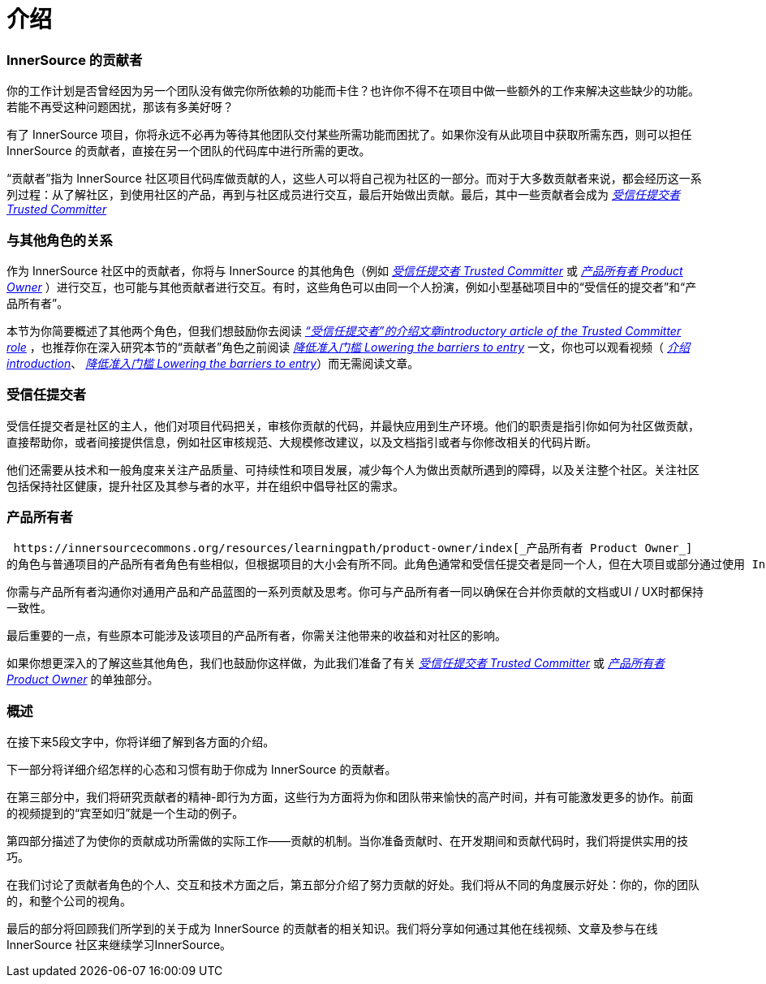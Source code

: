 # 介绍

### InnerSource 的贡献者

你的工作计划是否曾经因为另一个团队没有做完你所依赖的功能而卡住？也许你不得不在项目中做一些额外的工作来解决这些缺少的功能。若能不再受这种问题困扰，那该有多美好呀？

有了 InnerSource 项目，你将永远不必再为等待其他团队交付某些所需功能而困扰了。如果你没有从此项目中获取所需东西，则可以担任 InnerSource 的贡献者，直接在另一个团队的代码库中进行所需的更改。

“贡献者”指为 InnerSource 社区项目代码库做贡献的人，这些人可以将自己视为社区的一部分。而对于大多数贡献者来说，都会经历这一系列过程：从了解社区，到使用社区的产品，再到与社区成员进行交互，最后开始做出贡献。最后，其中一些贡献者会成为 https://innersourcecommons.org/resources/learningpath/trusted-committer/index[_受信任提交者 Trusted Committer_] 

### 与其他角色的关系

作为 InnerSource 社区中的贡献者，你将与 InnerSource 的其他角色（例如 https://innersourcecommons.org/resources/learningpath/trusted-committer/index[_受信任提交者 Trusted Committer_] 或 https://innersourcecommons.org/resources/learningpath/product-owner/index[_产品所有者 Product Owner_] ）进行交互，也可能与其他贡献者进行交互。有时，这些角色可以由同一个人扮演，例如小型基础项目中的“受信任的提交者”和“产品所有者”。

本节为你简要概述了其他两个角色，但我们想鼓励你去阅读 https://innersourcecommons.org/resources/learningpath/trusted-committer/index[_“受信任提交者”的介绍文章introductory article of the Trusted Committer role_] ，也推荐你在深入研究本节的“贡献者”角色之前阅读 https://innersourcecommons.org/resources/learningpath/trusted-committer/05/[_降低准入门槛 Lowering the barriers to entry_] 一文，你也可以观看视频（ https://innersourcecommons.org/resources/learningpath/trusted-committer/index[_介绍 introduction_]、 https://innersourcecommons.org/resources/learningpath/trusted-committer/05/[_降低准入门槛 Lowering the barriers to entry_]）而无需阅读文章。

### 受信任提交者

受信任提交者是社区的主人，他们对项目代码把关，审核你贡献的代码，并最快应用到生产环境。他们的职责是指引你如何为社区做贡献，直接帮助你，或者间接提供信息，例如社区审核规范、大规模修改建议，以及文档指引或者与你修改相关的代码片断。

他们还需要从技术和一般角度来关注产品质量、可持续性和项目发展，减少每个人为做出贡献所遇到的障碍，以及关注整个社区。关注社区包括保持社区健康，提升社区及其参与者的水平，并在组织中倡导社区的需求。

### 产品所有者

 https://innersourcecommons.org/resources/learningpath/product-owner/index[_产品所有者 Product Owner_] 
的角色与普通项目的产品所有者角色有些相似，但根据项目的大小会有所不同。此角色通常和受信任提交者是同一个人，但在大项目或部分通过使用 InnerSource 的贡献来满足需求的团队中，此角色可能与受信任提交者不是同一个人。

你需与产品所有者沟通你对通用产品和产品蓝图的一系列贡献及思考。你可与产品所有者一同以确保在合并你贡献的文档或UI / UX时都保持一致性。

最后重要的一点，有些原本可能涉及该项目的产品所有者，你需关注他带来的收益和对社区的影响。

如果你想更深入的了解这些其他角色，我们也鼓励你这样做，为此我们准备了有关 https://innersourcecommons.org/resources/learningpath/trusted-committer/index[_受信任提交者 Trusted Committer_]
或 https://innersourcecommons.org/resources/learningpath/product-owner/index[_产品所有者 Product Owner_] 的单独部分。

### 概述

在接下来5段文字中，你将详细了解到各方面的介绍。

下一部分将详细介绍怎样的心态和习惯有助于你成为 InnerSource 的贡献者。

在第三部分中，我们将研究贡献者的精神-即行为方面，这些行为方面将为你和团队带来愉快的高产时间，并有可能激发更多的协作。前面的视频提到的“宾至如归”就是一个生动的例子。

第四部分描述了为使你的贡献成功所需做的实际工作——贡献的机制。当你准备贡献时、在开发期间和贡献代码时，我们将提供实用的技巧。

在我们讨论了贡献者角色的个人、交互和技术方面之后，第五部分介绍了努力贡献的好处。我们将从不同的角度展示好处：你的，你的团队的，和整个公司的视角。

最后的部分将回顾我们所学到的关于成为 InnerSource 的贡献者的相关知识。我们将分享如何通过其他在线视频、文章及参与在线 InnerSource 社区来继续学习InnerSource。

